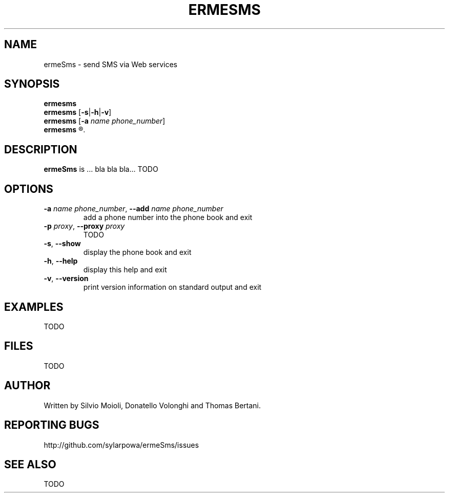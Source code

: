 .\" This is the ermeSms man page.
.\"
.\" Copyright (C) 2010-2011, Carlo Stemberger.
.\" Released by the author into the public domain.
.\"
.\" TODO: use help2man?
.\"
.TH ERMESMS 1 "November 2011" "ermeSms 0.0" "User Commands"
.SH NAME
ermeSms \- send SMS via Web services
.
.SH SYNOPSIS
.\"
.\" TODO: syntax to decide
.\"
.B ermesms
.br
.B ermesms
.RB [ -s | -h | -v ]
.br
.B ermesms
.RB [ -a
.IR "name phone_number" ]
.br
.B ermesms
.R [\fIphone_number\fP \fB"\fItext\fB"\fR [\fIsender\fP] [\fB-p\fP \fIproxy\fP]]
.
.SH DESCRIPTION
.B ermeSms
is ... bla bla bla... TODO
.
.SH OPTIONS
.IP "\fB-a\fP \fIname phone_number\fP, \fB--add\fP \fIname phone_number\fP"
add a phone number into the phone book and exit
.IP "\fB-p\fP \fIproxy\fP, \fB--proxy\fP \fIproxy\fP"
TODO
.IP "\fB-s\fP, \fB--show\fP"
display the phone book and exit
.IP "\fB-h\fP, \fB--help\fP"
display this help and exit
.IP "\fB-v\fP, \fB--version\fP"
print version information on standard output and exit
.\"TODO
.
.SH EXAMPLES
TODO
.\"
.SH FILES
TODO
.
.SH AUTHOR
Written by Silvio Moioli, Donatello Volonghi and Thomas Bertani.
.
.SH REPORTING BUGS
http://github.com/sylarpowa/ermeSms/issues
.
.SH SEE ALSO
TODO
